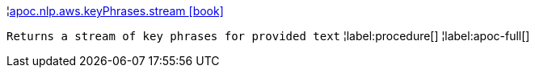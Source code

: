 ¦xref::overview/apoc.nlp/apoc.nlp.aws.keyPhrases.stream.adoc[apoc.nlp.aws.keyPhrases.stream icon:book[]] +

`Returns a stream of key phrases for provided text`
¦label:procedure[]
¦label:apoc-full[]
